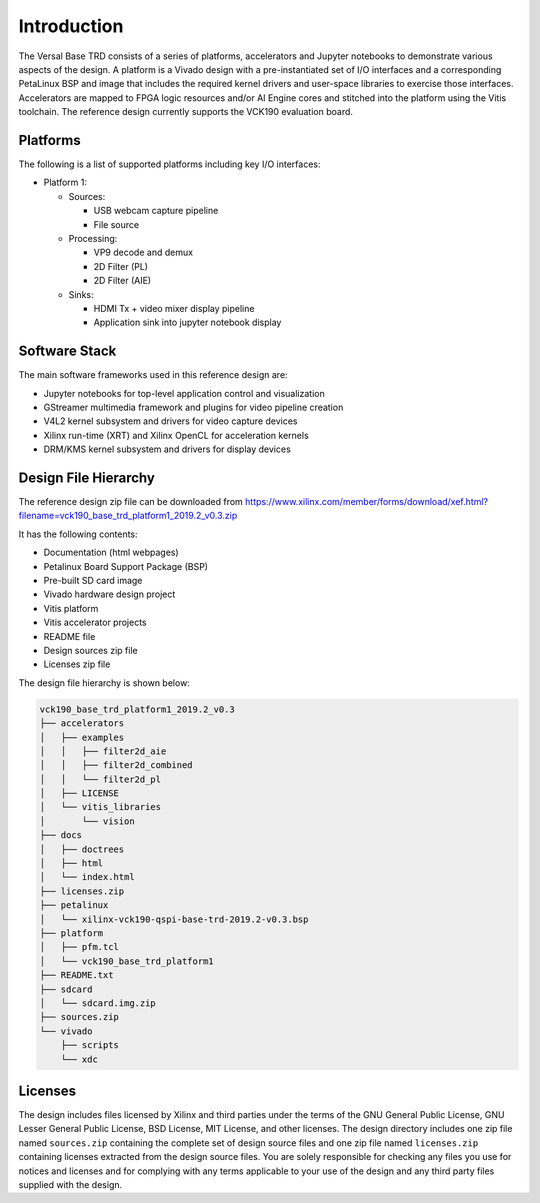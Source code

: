Introduction
============

The Versal Base TRD consists of a series of platforms, accelerators and Jupyter
notebooks to demonstrate various aspects of the design. A platform is a Vivado
design with a pre-instantiated set of I/O interfaces and a corresponding
PetaLinux BSP and image that includes the required kernel drivers and user-space
libraries to exercise those interfaces. Accelerators are mapped to FPGA logic
resources and/or AI Engine cores and stitched into the platform using the Vitis
toolchain. The reference design currently supports the VCK190 evaluation board.

Platforms
---------

The following is a list of supported platforms including key I/O interfaces:

* Platform 1:

  * Sources:

    * USB webcam capture pipeline

    * File source

  * Processing:

    * VP9 decode and demux

    * 2D Filter (PL)

    * 2D Filter (AIE)

  * Sinks:

    * HDMI Tx + video mixer display pipeline

    * Application sink into jupyter notebook display

.. image:: images/system-bd.jpg
    :width: 1200px
    :align: center
    :alt: System Design Block Diagram

Software Stack
--------------

The main software frameworks used in this reference design are:

* Jupyter notebooks for top-level application control and visualization

* GStreamer multimedia framework and plugins for video pipeline creation

* V4L2 kernel subsystem and drivers for video capture devices

* Xilinx run-time (XRT) and Xilinx OpenCL for acceleration kernels

* DRM/KMS kernel subsystem and drivers for display devices

.. image:: images/sw-stack.jpg
    :width: 700px
    :align: center
    :alt: Software Stack Overview

Design File Hierarchy
---------------------

The reference design zip file can be downloaded from
https://www.xilinx.com/member/forms/download/xef.html?filename=vck190_base_trd_platform1_2019.2_v0.3.zip

It has the following contents:

* Documentation (html webpages)

* Petalinux Board Support Package (BSP)

* Pre-built SD card image

* Vivado hardware design project

* Vitis platform

* Vitis accelerator projects

* README file

* Design sources zip file

* Licenses zip file

The design file hierarchy is shown below:

.. code-block::

   vck190_base_trd_platform1_2019.2_v0.3
   ├── accelerators
   │   ├── examples
   │   │   ├── filter2d_aie
   │   │   ├── filter2d_combined
   │   │   └── filter2d_pl
   │   ├── LICENSE
   │   └── vitis_libraries
   │       └── vision
   ├── docs
   │   ├── doctrees
   │   ├── html
   │   └── index.html
   ├── licenses.zip
   ├── petalinux
   │   └── xilinx-vck190-qspi-base-trd-2019.2-v0.3.bsp
   ├── platform
   │   ├── pfm.tcl
   │   └── vck190_base_trd_platform1
   ├── README.txt
   ├── sdcard
   │   └── sdcard.img.zip
   ├── sources.zip
   └── vivado
       ├── scripts
       └── xdc

Licenses
--------

The design includes files licensed by Xilinx and third parties under the terms
of the GNU General Public License, GNU Lesser General Public License,
BSD License, MIT License, and other licenses. The design directory includes one
zip file named ``sources.zip`` containing the complete set of design source
files and one zip file named ``licenses.zip`` containing licenses extracted from
the design source files. You are solely responsible for checking any files you
use for notices and licenses and for complying with any terms applicable to your
use of the design and any third party files supplied with the design.

